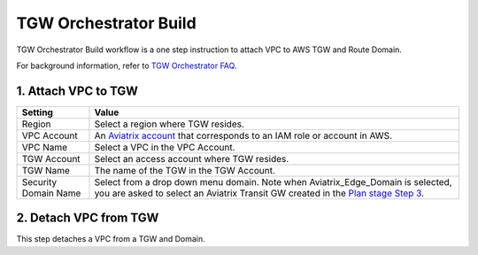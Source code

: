.. meta::
  :description: TGW Build
  :keywords: AWS TGW, TGW orchestrator, Aviatrix Transit network, TGW Build


=========================================================
TGW Orchestrator Build
=========================================================

TGW Orchestrator Build workflow is a one step instruction to attach  VPC to  AWS TGW and Route Domain.

For background information, refer to `TGW Orchestrator FAQ <https://docs.aviatrix.com/HowTos/tgw_overview.html>`_.

1. Attach VPC to TGW
-------------------------------------------


==========================================      ==========
**Setting**                                     **Value**
==========================================      ==========
Region                                          Select a region where TGW resides.
VPC Account                                     An `Aviatrix account <http://docs.aviatrix.com/HowTos/aviatrix_account.html#account>`_ that corresponds to an IAM role or account in AWS. 
VPC Name                                        Select a VPC in the VPC Account.
TGW Account                                     Select an access account where TGW resides. 
TGW Name                                        The name of the TGW in the TGW Account. 
Security Domain Name                            Select from a drop down menu domain. Note when Aviatrix_Edge_Domain is selected, you are asked to select an Aviatrix Transit GW created in the `Plan stage Step 3 <https://docs.aviatrix.com/HowTos/tgw_plan.html#optional-enable-aviatrix-transit-gateway-interface-to-tgw>`_.
==========================================      ==========



2. Detach VPC from TGW
--------------------------------------------------

This step detaches a VPC from a TGW and Domain. 


.. |image0| image:: transitvpc_workflow_media/aviatrix-transit-service.png
   :width: 5.55625in
   :height: 3.26548in

.. |image1| image:: transitvpc_workflow_media/transitGw-launch.png
   :width: 2.55625in
   :height: 1.0in

.. |image2| image:: transitvpc_workflow_media/TransitGW-HA.png
   :width: 2.55625in
   :height: 1.0in

.. |image3| image:: transitvpc_workflow_media/connectVGW.png
   :scale: 50%

.. |image4| image:: transitvpc_workflow_media/launchSpokeGW.png
   :scale: 50%

.. |image5| image:: transitvpc_workflow_media/AttachSpokeGW.png
   :scale: 50%

.. |image6| image:: transitvpc_workflow_media/AttachMoreSpoke.png
   :scale: 50%

.. disqus::
